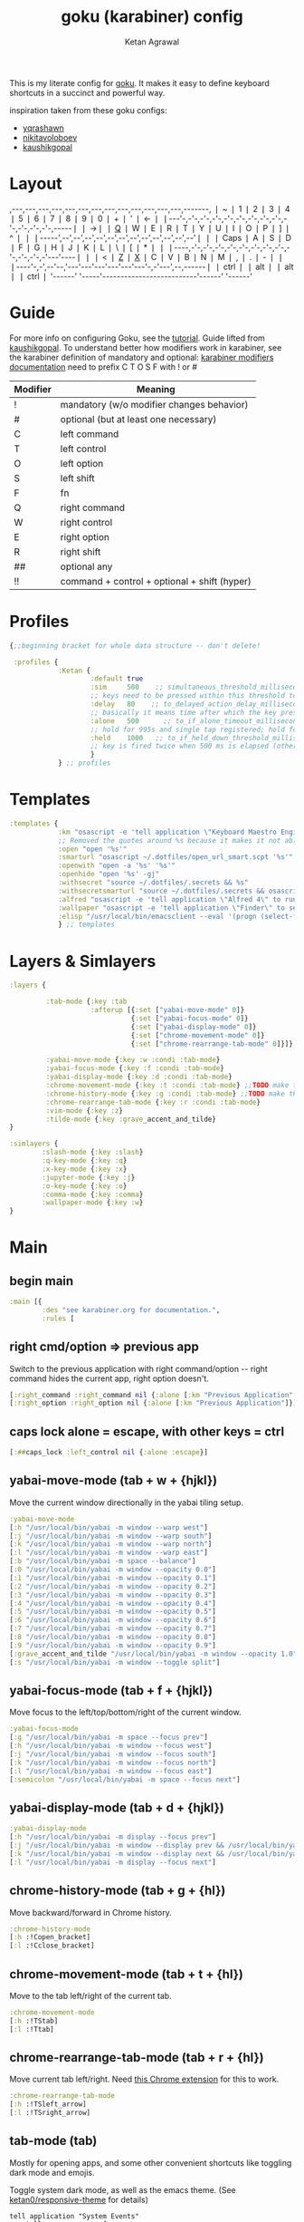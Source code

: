 :PROPERTIES:
:ID:       058bef0b-aba6-4ac6-b4ae-b3c7b7e22040
:END:
#+TITLE: goku (karabiner) config
#+AUTHOR: Ketan Agrawal
#+OPTIONS: -:nil

This is my literate config for [[https://github.com/yqrashawn/GokuRakuJoudo][goku]]. It makes it easy to define keyboard shortcuts in a succinct and powerful way.

inspiration taken from these goku configs:
- [[https://github.com/yqrashawn/yqdotfiles/blob/master/.config/karabiner.edn][yqrashawn]]
- [[https://github.com/nikitavoloboev/dotfiles/blob/master/karabiner/karabiner.edn][nikitavoloboev]]
- [[https://gist.github.com/kaushikgopal/ff7a92bbc887e59699c804b59074a126][kaushikgopal]]


* Layout
:PROPERTIES:
:HTML_CONTAINER_CLASS: karabiner-keyboard-container
:END:
# ok so the reason that the anchor links aren't working is there's a DUPLICATE id because
# the tippy replicates the nodes.
,---,---,---,---,---,---,---,---,---,---,---,---,---,-------,
❘ ~ ❘ 1 ❘ 2 ❘ 3 ❘ 4 ❘ 5 ❘ 6 ❘ 7 ❘ 8 ❘ 9 ❘ 0 ❘ + ❘ ' ❘ <-    ❘
❘---'-,-'-,-'-,-'-,-'-,-'-,-'-,-'-,-'-,-'-,-'-,-'-,-'-,-----❘
❘ ->❘ ❘ [[id:d9445d05-36b8-4435-ba52-b4dd28934160][Q]] ❘ W ❘ E ❘ R ❘ T ❘ Y ❘ U ❘ I ❘ O ❘ P ❘ ] ❘ ^ ❘     ❘
❘-----',--',--',--',--',--',--',--',--',--',--',--',--'❘    ❘
❘ Caps ❘ A ❘ S ❘ D ❘ F ❘ G ❘ H ❘ J ❘ K ❘ L ❘ \ ❘ [ ❘ * ❘    ❘
❘----,-'-,-'-,-'-,-'-,-'-,-'-,-'-,-'-,-'-,-'-,-'-,-'---'----❘
❘    ❘ < ❘ [[id:94658b27-f223-405e-b637-1866e3a1dc0b][Z]] ❘ [[id:a89045f9-8744-4b59-9dd8-752d74148268][X]] ❘ C ❘ V ❘ B ❘ N ❘ M ❘ , ❘ . ❘ - ❘          ❘
❘----'-,-',--'--,'---'---'---'---'---'---'-,-'---',--,------❘
❘ ctrl ❘  ❘ alt ❘                          ❘ alt  ❘  ❘ ctrl ❘
'------'  '-----'--------------------------'------'  '------'
* Guide
For more info on configuring Goku, see the [[https://github.com/yqrashawn/GokuRakuJoudo/blob/master/tutorial.md][tutorial]].
Guide lifted from [[https://gist.github.com/kaushikgopal/ff7a92bbc887e59699c804b59074a126][kaushikgopal]]. To understand better how modifiers work in karabiner, see the karabiner definition of mandatory and optional: [[https://karabiner-elements.pqrs.org/docs/json/complex-modifications-manipulator-definition/from/modifiers/#frommodifiersoptional   ][karabiner modifiers documentation]]
need to prefix C T O S F with ! or #
| Modifier | Meaning                                      |
|----------+----------------------------------------------|
| !        | mandatory (w/o modifier changes behavior)    |
| #        | optional (but at least one necessary)        |
| C        | left command                                 |
| T        | left control                                 |
| O        | left option                                  |
| S        | left shift                                   |
| F        | fn                                           |
| Q        | right command                                |
| W        | right control                                |
| E        | right option                                 |
| R        | right shift                                  |
| ##       | optional any                                 |
| !!       | command + control + optional + shift (hyper) |
* Profiles
#+begin_src clojure
{;;beginning bracket for whole data structure -- don't delete!

 :profiles {
            :Ketan {
                    :default true
                    :sim     500    ;; simultaneous_threshold_milliseconds (def: 50)
                    ;; keys need to be pressed within this threshold to be considered simultaneous
                    :delay   80    ;; to_delayed_action_delay_milliseconds (def: 500)
                    ;; basically it means time after which the key press is count delayed
                    :alone   500      ;; to_if_alone_timeout_milliseconds (def: 1000)
                    ;; hold for 995s and single tap registered; hold for 1005s and seen as modifier
                    :held    1000   ;; to_if_held_down_threshold_milliseconds (def: 500)
                    ;; key is fired twice when 500 ms is elapsed (otherwise seen as a hold command)
                    }
            } ;; profiles
#+end_src

* Templates
#+begin_src clojure
:templates {
            :km "osascript -e 'tell application \"Keyboard Maestro Engine\" to do script \"%s\" with parameter \"%s\"'"
            ;; Removed the quotes around %s because it makes it not able to open files too
            :open "open '%s'"
            :smarturl "osascript ~/.dotfiles/open_url_smart.scpt '%s'"
            :openwith "open -a '%s' '%s'"
            :openhide "open '%s' -gj"
            :withsecret "source ~/.dotfiles/.secrets && %s"
            :withsecretsmarturl "source ~/.dotfiles/.secrets && osascript ~/.dotfiles/open_url_smart.scpt %s"
            :alfred "osascript -e 'tell application \"Alfred 4\" to run trigger \"%s\" in workflow \"%s\" with argument \"%s\"'"
            :wallpaper "osascript -e 'tell application \"Finder\" to set desktop picture to POSIX file \"%s\"'"
            :elisp "/usr/local/bin/emacsclient --eval '(progn (select-frame-set-input-focus (selected-frame))%s)'"
            } ;; templates

#+end_src

* Layers & Simlayers
#+begin_src clojure
:layers {

         :tab-mode {:key :tab
                    :afterup [{:set ["yabai-move-mode" 0]}
                              {:set ["yabai-focus-mode" 0]}
                              {:set ["yabai-display-mode" 0]}
                              {:set ["chrome-movement-mode" 0]}
                              {:set ["chrome-rearrange-tab-mode" 0]}]}

         :yabai-move-mode {:key :w :condi :tab-mode}
         :yabai-focus-mode {:key :f :condi :tab-mode}
         :yabai-display-mode {:key :d :condi :tab-mode}
         :chrome-movement-mode {:key :t :condi :tab-mode} ;;TODO make this work
         :chrome-history-mode {:key :g :condi :tab-mode} ;;TODO make this work
         :chrome-rearrange-tab-mode {:key :r :condi :tab-mode}
         :vim-mode {:key :z}
         :tilde-mode {:key :grave_accent_and_tilde}
}

:simlayers {
        :slash-mode {:key :slash}
        :q-key-mode {:key :q}
        :x-key-mode {:key :x}
        :jupyter-mode {:key :j}
        :o-key-mode {:key :o}
        :comma-mode {:key :comma}
        :wallpaper-mode {:key :w}
}

#+end_src

* Main
** begin main
#+begin_src clojure
:main [{
        :des "see karabiner.org for documentation.",
        :rules [
#+end_src
** right cmd/option => previous app
Switch to the previous application with right command/option -- right command hides the current app, right option doesn't.
#+begin_src clojure
[:right_command :right_command nil {:alone [:km "Previous Application" "hide"]}]
[:right_option :right_option nil {:alone [:km "Previous Application"]}]
#+end_src
** caps lock alone = escape, with other keys = ctrl
#+begin_src clojure
[:##caps_lock :left_control nil {:alone :escape}]
#+end_src
** yabai-move-mode (tab + w + {hjkl})
Move the current window directionally in the yabai tiling setup.
#+begin_src clojure
:yabai-move-mode
[:h "/usr/local/bin/yabai -m window --warp west"]
[:j "/usr/local/bin/yabai -m window --warp south"]
[:k "/usr/local/bin/yabai -m window --warp north"]
[:l "/usr/local/bin/yabai -m window --warp east"]
[:b "/usr/local/bin/yabai -m space --balance"]
[:0 "/usr/local/bin/yabai -m window --opacity 0.0"]
[:1 "/usr/local/bin/yabai -m window --opacity 0.1"]
[:2 "/usr/local/bin/yabai -m window --opacity 0.2"]
[:3 "/usr/local/bin/yabai -m window --opacity 0.3"]
[:4 "/usr/local/bin/yabai -m window --opacity 0.4"]
[:5 "/usr/local/bin/yabai -m window --opacity 0.5"]
[:6 "/usr/local/bin/yabai -m window --opacity 0.6"]
[:7 "/usr/local/bin/yabai -m window --opacity 0.7"]
[:8 "/usr/local/bin/yabai -m window --opacity 0.8"]
[:9 "/usr/local/bin/yabai -m window --opacity 0.9"]
[:grave_accent_and_tilde "/usr/local/bin/yabai -m window --opacity 1.0"]
[:s "/usr/local/bin/yabai -m window --toggle split"]
#+end_src

** yabai-focus-mode (tab + f + {hjkl})
Move focus to the left/top/bottom/right of the current window.
#+begin_src clojure
:yabai-focus-mode
[:g "/usr/local/bin/yabai -m space --focus prev"]
[:h "/usr/local/bin/yabai -m window --focus west"]
[:j "/usr/local/bin/yabai -m window --focus south"]
[:k "/usr/local/bin/yabai -m window --focus north"]
[:l "/usr/local/bin/yabai -m window --focus east"]
[:semicolon "/usr/local/bin/yabai -m space --focus next"]
#+end_src

** yabai-display-mode (tab + d + {hjkl})
#+begin_src clojure
:yabai-display-mode
[:h "/usr/local/bin/yabai -m display --focus prev"]
[:j "/usr/local/bin/yabai -m window --display prev && /usr/local/bin/yabai -m display --focus prev"]
[:k "/usr/local/bin/yabai -m window --display next && /usr/local/bin/yabai -m display --focus next"]
[:l "/usr/local/bin/yabai -m display --focus next"]
#+end_src

** chrome-history-mode (tab + g + {hl})
Move backward/forward in Chrome history.
#+begin_src clojure
:chrome-history-mode
[:h :!Copen_bracket]
[:l :!Cclose_bracket]
#+end_src
** chrome-movement-mode (tab + t + {hl})
Move to the tab left/right of the current tab.
#+begin_src clojure
:chrome-movement-mode
[:h :!TStab]
[:l :!Ttab]
#+end_src
** chrome-rearrange-tab-mode (tab + r + {hl})
Move current tab left/right. Need [[https://chrome.google.com/webstore/detail/rearrange-tabs/ccnnhhnmpoffieppjjkhdakcoejcpbga][this Chrome extension]] for this to work.
#+begin_src clojure
:chrome-rearrange-tab-mode
[:h :!TSleft_arrow]
[:l :!TSright_arrow]
#+end_src
** tab-mode (tab)
Mostly for opening apps, and some other convenient shortcuts like toggling dark mode and emojis.

Toggle system dark mode, as well as the emacs theme. (See [[https://github.com/ketan0/dotfiles/blob/master/doom.d/config.el][ketan0/responsive-theme]] for details)
#+begin_src apples
tell application "System Events"
    tell appearance preferences
        set dark mode to not dark mode
        do shell script "/usr/local/bin/emacsclient --eval '(load-theme (ketan0/responsive-theme) t)'"
    end tell
end tell
#+end_src

#+begin_src clojure
:tab-mode
[:spacebar :!CTspacebar] ;; open emoji picker
[:return_or_enter  "/usr/local/bin/yabai -m window --toggle float"]
[:comma [:km "Open Messenger" "hide"]]
[:3 "osascript ~/.dotfiles/toggle_dark_mode.scpt"]
[:4 [:km "Open Finder"]]
[:a [:km "Open Safari" "hide"]]
[:x [:km "Open Chrome" "hide"]]
[:c [:km "Open Safari" "hide"]]
[:k [:km "Open Keyboard Maestro" "hide"]]
[:e [:km "Open Emacs" "hide"]]
[:i [:km "Open iTerm" "hide"]]
[:m [:km "Open Messages" "hide"]]
[:s [:km "Open Spotify" "hide"]]
;; [:n [:km "Open Neo4j" "hide"]]
[:v [:km "Open Zoom" "hide"]]
;; [:q [:km "Open Qutebrowser"]]
;; [:x [:km "Open Xcode"]]
;; [:w [:km "Open Word"]]

#+end_src
** q-key-mode (q)
:PROPERTIES:
:ID:       d9445d05-36b8-4435-ba52-b4dd28934160
:END:
#+begin_src clojure
:q-key-mode
[:grave_accent_and_tilde [:km "Open Stickies"]]
[:a [:km "Open Safari"]]
[:x [:km "Open Chrome"]]
[:s [:km "Open Spotify"]]
[:c [:km "Open Safari"]]
[:k [:km "Open Keyboard Maestro"]]
[:e [:km "Open Emacs"]]
[:i [:km "Open iTerm"]]
[:m [:km "Open Messages"]]
[:comma [:km "Open Messenger"]]
[:n [:km "Open Neo4j"]]
[:v [:km "Open Zoom"]]
#+end_src
** x-key-mode (x)
:PROPERTIES:
:ID:       a89045f9-8744-4b59-9dd8-752d74148268
:END:
#+begin_src apples
tell application "Google Chrome"
    execute front window's active tab javascript "javascript:location.href = 'org-protocol://roam-ref?template=r&ref=' + encodeURIComponent(location.href) + '&title=' + encodeURIComponent(document.title)"
end tell
#+end_src

#+begin_src clojure
:x-key-mode
[:a [:elisp "(ketan0/switch-to-main-agenda)"]]
[:s [:elisp "(+org-capture/open-frame nil \"s\")"]]
[:t [:elisp "(+org-capture/open-frame nil \"t\")"]]
[:d [:elisp "(+org-capture/open-frame nil \"d\")"]]
[:i [:elisp "(+org-capture/open-frame nil \"i\")"]]
[:g "osascript ~/.dotfiles/org_roam_capture.scpt"] ;; create new org-roam note
[:spacebar [:elisp "(+org-capture/open-frame)"]]
[:r [:elisp "(org-roam-node-random)"]]
[:j [:elisp "(org-journal-new-entry nil)"]]
#+end_src
** tilde-mode
Using this mode to "focus" / "unfocus" with the [[https://heyfocus.com/][Focus]] app for MacOS.
#+begin_src clojure
:tilde-mode
[:f [:openhide "focus://focus?minutes=60"]]
[:t [:openhide "focus://toggle"]]
[:u [:openhide "focus://unfocus"]]
[:comma [:open "focus://preferences"]]
#+end_src
** comma-mode
Just some like random stuff. Open notes, zoom links, twitter, typing tests.

Open [[https://chrome.google.com/webstore/detail/history-trends-unlimited/pnmchffiealhkdloeffcdnbgdnedheme?hl=en][History Trends Unlimited]] chrome extension
#+begin_src apples
tell application "Google Chrome" to open location "chrome-extension://pnmchffiealhkdloeffcdnbgdnedheme/search.html"
#+end_src

Open a URL, but only if it's not already a tab. If it's a tab, then go to that tab.
#+begin_src apples
on run (clp)
    tell application "Safari"
        repeat with w in windows
            set i to 1
            repeat with t in tabs of w
                if URL of t starts with clp's item 1 then
                    set current tab of w to t
                    -- set active tab index of w to i
                    tell w
                        set index to 1
                    end tell
                    -- delay 0.05
                    -- do shell script "open -a Safari"
                    tell application "System Events"
                        perform action "AXRaise" of front window of application process "Safari"
                    end tell
                    activate
                    return
                end if
                set i to i + 1
            end repeat
        end repeat
        open location clp's item 1
        activate
    end tell
end run
#+end_src

Check my calendar; if there's an event with a zoom link, open the zoom link.
#+begin_src apples
use script "CalendarLib EC" version "1.1.5"
use scripting additions
use framework "Foundation"

property NSRegularExpressionCaseInsensitive : a reference to 1
property NSRegularExpression : a reference to current application's NSRegularExpression

-- fetch properties of events for next week
set now to current date
set theStore to fetch store
set theCal to fetch calendar "Calendar" cal type cal exchange event store theStore -- change to suit
set theEvents to fetch events starting date now ending date now searching cals {theCal} event store theStore -- get events that are occurring currently
if length of theEvents is 0
    display notification "No events currently!"
    return
end if
set theEvent to (item 1 of theEvents)
set theEventRecord to event info for event theEvent
set theEventNotes to (get event_description of theEventRecord)
if theEventNotes is missing value
    display notification "Couldn't find the zoom link. Opening calendar..."
    tell application "Calendar" to activate
    return
end if
set theNSStringSample to current application's NSString's stringWithString:theEventNotes
set passcodePattern to "Password:(?:\\s|\\n)+(\\d{6})"
set thePasscodeRegEx to NSRegularExpression's regularExpressionWithPattern:passcodePattern options:NSRegularExpressionCaseInsensitive |error|:(missing value)
set aMatch to thePasscodeRegEx's firstMatchInString:theNSStringSample options:0 range:[0, theNSStringSample's |length|]
if aMatch is not missing value then
    set partRange to (aMatch's rangeAtIndex:1) as record
    set passcode to (theNSStringSample's substringWithRange:partRange) as text
    set the clipboard to passcode -- copy the passcode in case zoom prompts for it
else
    display notification "Couldn't find the passcode."
end if

set zoomLinkPattern to "https:\\/\\/(?:.+\\.)?zoom\\.us\\/j\\/(\\d+)\\?pwd=([a-zA-Z0-9]+)"
set theZoomLinkRegEx to NSRegularExpression's regularExpressionWithPattern:zoomLinkPattern options:NSRegularExpressionCaseInsensitive |error|:(missing value)
set aMatch to theZoomLinkRegEx's firstMatchInString:theNSStringSample options:0 range:[0, theNSStringSample's |length|]
if aMatch is not missing value then
    set partRange to (aMatch's rangeAtIndex:1) as record
    set zoomConfNo to (theNSStringSample's substringWithRange:partRange) as text
    set partRange to (aMatch's rangeAtIndex:2) as record
    set zoomPwd to (theNSStringSample's substringWithRange:partRange) as text
    display notification "Starting zoom..."
    open location "zoommtg://zoom.us/join?confno=" & zoomConfno & "&pwd=" & zoomPwd
else
    display notification "Couldn't find the zoom link. Opening calendar..."
    tell application "Calendar" to activate
end if
#+end_src

#+RESULTS:

I really like Safari, but sometimes need to use Chrome for various extensions etc. Solution: have Safari => Chrome shortcut.
#+begin_src apples
tell application "Safari"
    set theURL to URL of current tab of window 1
    tell application "Google Chrome" to open location theURL
end tell
#+end_src


#+begin_src clojure
:comma-mode
[:1 [:withsecretsmarturl "$PSYCH_LECTURE_LINK"]]
[:3 [:withsecret "open $PAC_PROJECT_ZOOM_LINK"]]
;; add title bar to frame
[:a [:elisp "(setq mac-use-title-bar t)(setq ketan0/old-frame (selected-frame)) (make-frame)(delete-frame ketan0/old-frame)"]]
[:b "osascript ~/.dotfiles/open_in_chrome.scpt"]
[:c [:open "/Users/ketanagrawal/org_private/capture.org"]]
[:d [:open "https://drive.google.com/drive/my-drive"]]
[:o [:open "http://doc.new"]] ;; new google doc
[:e [:open "/Users/ketanagrawal/.dotfiles/doom.d/config.el"]]
[:f [:smarturl "https://www.keyhero.com/free-typing-test/"]]
;; [:h [:km "Github => Emacs"]]
[:h "osascript /Users/ketanagrawal/.dotfiles/open_chrome_history.scpt"]

[:i [:smarturl "https://www.keyhero.com/typing-instant-death/"]]
[:j [:smarturl "http://localhost:8888"]]
[:l "osascript /Users/ketanagrawal/.dotfiles/open_current_zoom_link.scpt"]
[:m [:smarturl "https://outlook.office.com/"]]
[:n [:openwith "Google Chrome" "https://www.netflix.com/title/80199128"]]
[:p [:withsecretsmarturl "$PAC_PROGRESS_DOC_LINK"]]
[:t [:smarturl "https://twitter.com/i/bookmarks"]]
[:r [:open "/Users/ketanagrawal/org_private/todos.org"]]
[:s [:open "/Users/ketanagrawal/.dotfiles/karabiner.org"]]
;; [:v [:open "https://healthy.verily.com/"]] ;; covid testing
[:v [:openwith "Emacs" "/Users/ketanagrawal/Dropbox/Apps/GoodNotes 5/GoodNotes/vision.pdf"]]
[:y [:openwith "Emacs" "/Users/ketanagrawal/.dotfiles/yabairc"]]
[:z [:withsecret "open $MY_ZOOM_LINK"]]
#+end_src
** o-key-mode
#+begin_src clojure
#+end_src
** wallpaper-mode
#+begin_src clojure
:wallpaper-mode
[:g [:wallpaper "/System/Library/Desktop Pictures/Solar Gradients.heic"]]
[:s [:wallpaper "/Users/ketanagrawal/Desktop/wallpapers/simple-subtle-abstract-dark-minimalism-4k-u9.jpg"]]
[:x [:wallpaper "/Users/ketanagrawal/Desktop/wallpapers/paint_colorful_overlay_139992_1440x900.jpg"]]
[:y [:wallpaper "/Users/ketanagrawal/Desktop/wallpapers/background_paint_stains_light_76087_1440x900.jpg"]]

#+end_src
** vim-mode (z)
:PROPERTIES:
:ID:       94658b27-f223-405e-b637-1866e3a1dc0b
:END:
#+begin_src clojure
:vim-mode
[:#Sh :left_arrow] ;; hjkl navigation everywhere + Shift
[:#Sj :down_arrow]
[:#Sk :up_arrow]
[:#Sl :right_arrow]
[:#Sb :!Oleft_arrow]
[:#Sw :!Oright_arrow]
[:delete_or_backspace :!Odelete_or_backspace]
#+end_src

** jupyter mode (j)
#+begin_src clojure
:jupyter-mode
[:l [:km "Start or Go to Existing Jupyter Lab Server"]]
#+end_src

** end main
#+begin_src clojure
]}] ;;end main
#+end_src

* Applications
#+begin_src clojure
:applications [

               :Emacs ["^org\\.gnu\\.Emacs$"]
               :Chrome ["^com\\.google\\.Chrome$", "^org\\.chromium\\.Chromium$", "^com\\.google\\.Chrome\\.canary$"]

               ]

} ;;ending bracket for whole data structure -- don't delete!
#+end_src
